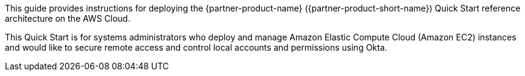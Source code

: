 // Replace the content in <>
// Identify your target audience and explain how/why they would use this Quick Start.
//Avoid borrowing text from third-party websites (copying text from AWS service documentation is fine). Also, avoid marketing-speak, focusing instead on the technical aspect.

This guide provides instructions for deploying the {partner-product-name} ({partner-product-short-name}) Quick Start reference architecture on the AWS Cloud. 

This Quick Start is for systems administrators who deploy and manage Amazon Elastic Compute Cloud (Amazon EC2) instances and would like to secure remote access and control local accounts and permissions using Okta. 
